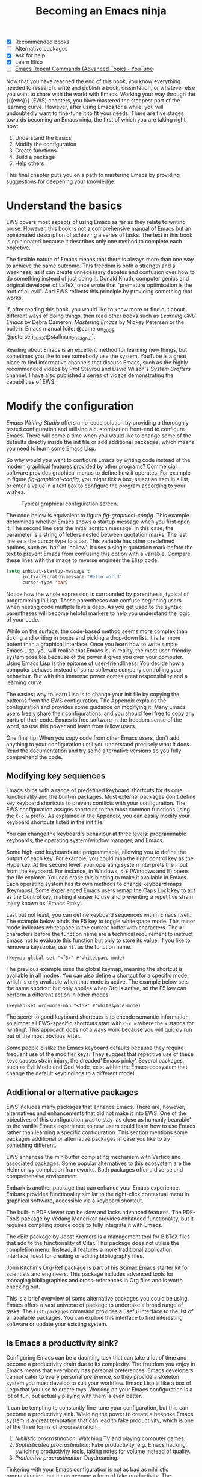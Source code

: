 #+title:        Becoming an Emacs ninja
#+bibliography: emacs-writing-studio.bib
#+startup:      content
:NOTES:
- [X] Recommended books
- [-] Alternative packages
- [X] Ask for help
- [X] Learn Elisp
- [-] [[https://www.youtube.com/watch?v=-mifMOjRBr8][Emacs Repeat Commands (Advanced Topic) - YouTube]]
:END:

Now that you have reached the end of this book, you know everything needed to research, write and publish a book, dissertation, or whatever else you want to share with the world with Emacs. Working your way through the {{{ews}}} (EWS) chapters, you have mastered the steepest part of the learning curve. However, after using Emacs for a while, you will undoubtedly want to fine-tune it to fit your needs. There are five stages towards becoming an Emacs ninja, the first of which you are taking right now:

1. Understand the basics
2. Modify the configuration
3. Create functions
4. Build a package
5. Help others

This final chapter puts you on a path to mastering Emacs by providing suggestions for deepening your knowledge.

* Understand the basics
EWS covers most aspects of using Emacs as far as they relate to writing prose. However, this book is not a comprehensive manual of Emacs but an opinionated description of achieving a series of tasks. The text in this book is opinionated because it describes only one method to complete each objective. 

The flexible nature of Emacs means that there is always more than one way to achieve the same outcome. This freedom is both a strength and a weakness, as it can create unnecessary debates and confusion over how to do something instead of just doing it. Donald Knuth, computer genius and original developer of LaTeX, once wrote that "premature optimisation is the root of all evil". And EWS reflects this principle by providing something that works.

If, after reading this book, you would like to know more or find out about different ways of doing things, then read other books such as /Learning GNU Emacs/ by Debra Cameron, /Mastering Emacs/ by Mickey Petersen or the built-in Emacs manual [cite: @cameron_2005; @petersen_2022;@stallman_2023_gnu;].

Reading about Emacs is an excellent method for learning new things, but sometimes you like to see somebody use the system. YouTube is a great place to find informative channels that discuss Emacs, such as the highly recommended videos by Prot Stavrou and David Wilson's /System Crafters/ channel. I have also published a series of videos demonstrating the capabilities of EWS.

* Modify the configuration
/Emacs Writing Studio/ offers a no-code solution by providing a thoroughly tested configuration and utilising a customisation front-end to configure Emacs. There will come a time when you would like to change some of the defaults directly inside the init file or add additional packages, which means you need to learn some Emacs Lisp.

So why would you want to configure Emacs by writing code instead of the modern graphical features provided by other programs? Commercial software provides graphical menus to define how it operates. For example, in figure [[fig-graphical-config]], you might tick a box, select an item in a list, or enter a value in a text box to configure the program according to your wishes.

#+caption: Typical graphical configuration screen.
#+name: fig-graphical-config
#+attr_html: :alt Typical graphical configuration screen :title Typical graphical configuration screen :width 80%
#+attr_latex: \textwidth
[[file:images/graphical-interface.png]]

The code below is equivalent to figure [[fig-graphical-config]]. This example determines whether Emacs shows a startup message when you first open it. The second line sets the initial scratch message. In this case, the parameter is a string of letters nested between quotation marks. The last line sets the cursor type to a bar. This variable has other predefined options, such as 'bar' or 'hollow'. It uses a single quotation mark before the text to prevent Emacs from confusing this option with a variable. Compare these lines with the image to reverse engineer the Elisp code.

#+begin_src emacs-lisp :tangle no :eval no
  (setq inhibit-startup-message t
        initial-scratch-message "Hello world"
        cursor-type 'bar)
#+end_src

Notice how the whole expression is surrounded by parenthesis, typical of programming in Lisp. These parentheses can confuse beginning users when nesting code multiple levels deep. As you get used to the syntax, parentheses will become helpful markers to help you understand the logic of your code.

While on the surface, the code-based method seems more complex than ticking and writing in boxes and picking a drop-down list, it is far more potent than a graphical interface. Once you learn how to write simple Emacs Lisp, you will realise that Emacs is, in reality, the most user-friendly system possible because of the power it gives you over your computer. Using Emacs Lisp is the epitome of user-friendliness. You decide how a computer behaves instead of some software company controlling your behaviour. But with this immense power comes great responsibility and a learning curve.

The easiest way to learn Lisp is to change your init file by copying the patterns from the EWS configuration. The Appendix explains the configuration and provides some guidance on modifying it. Many Emacs users freely share their configurations, and you should feel free to copy any parts of their code. Emacs is free software in the freedom sense of the word, so use this power and learn from fellow users.

One final tip: When you copy code from other Emacs users, don't add anything to your configuration until you understand precisely what it does. Read the documentation and try some alternative versions so you fully comprehend the code.

** Modifying key sequences
Emacs ships with a range of predefined keyboard shortcuts for its core functionality and the built-in packages. Most external packages don't define key keyboard shortcuts to prevent conflicts with your configuration. The EWS configuration assigns shortcuts to the most common functions using the =C-c w= prefix. As explained in the Appendix, you can easily modify your keyboard shortcuts listed in the init file.

You can change the keyboard's behaviour at three levels: programmable keyboards, the operating system/window manager, and Emacs.

Some high-end keyboards are programmable, allowing you to define the output of each key. For example, you could map the right control key as the Hyperkey. At the second level, your operating system interprets the input from the keyboard. For instance, in Windows, =s-E= (Windows and E) opens the file explorer. You can erase this binding to make it available in Emacs. Each operating system has its own methods to change keyboard maps (keymaps). Some experienced Emacs users remap the Caps Lock key to act as the Control key, making it easier to use and preventing a repetitive strain injury known as 'Emacs Pinky'.

Last but not least, you can define keyboard sequences within Emacs itself. The example below binds the F5 key to toggle whitespace mode. This minor mode indicates whitespace in the current buffer with characters. The =#'= characters before the function name are a technical requirement to instruct Emacs not to evaluate this function but only to store its value. If you like to remove a keystroke, use ~nil~ as the function name.

#+begin_src elisp :tangle no
  (keymap-global-set "<f5>" #'whitespace-mode)
#+end_src

The previous example uses the global keymap, meaning the shortcut is available in all modes. You can also define a shortcut for a specific mode, which is only available when that mode is active. The example below sets the same shortcut but only applies when Org is active, so the F5 key can perform a different action in other modes.

#+begin_src elisp :tangle no
  (keymap-set org-mode-map "<f5>" #'whitespace-mode)
#+end_src

The secret to good keyboard shortcuts is to encode semantic information, so almost all EWS-specific shortcuts start with =C-c w= where the =w= stands for 'writing'. This approach does not always work because you will quickly run out of the most obvious letter.

Some people dislike the Emacs keyboard defaults because they require frequent use of the modifier keys. They suggest that repetitive use of these keys causes strain injury, the dreaded’ Emacs pinky’. Several packages, such as Evil Mode and God Mode, exist within the Emacs ecosystem that change the default keybindings to a different model. 

** Additional or alternative packages
EWS includes many packages that enhance Emacs. There are, however, alternatives and enhancements that did not make it into EWS. One of the objectives of this configuration was to stay 'as close as humanly bearable' to the vanilla Emacs experience so new users could learn how to use Emacs rather than learning a specific configuration. This section mentions some packages additional or alternative packages in case you like to try something different.

EWS enhances the minibuffer completing mechanism with Vertico and associated packages. Some popular alternatives to this ecosystem are the Helm or Ivy completion frameworks. Both packages offer a diverse and comprehensive environment.

Embark is another package that can enhance your Emacs experience. Embark provides functionality similar to the right-click contextual menu in graphical software, accessible via a keyboard shortcut.

The built-in PDF viewer can be slow and lacks advanced features. The PDF-Tools package by Vedang Manerikar provides enhanced functionality, but it requires compiling source code to fully integrate it with Emacs.

The eBib package by Joost Kremers is a management tool for BibTeX files that add to the functionality of Citar. This package does not utilise the completion menu. Instead, it features a more traditional application interface, ideal for creating or editing bibliography files.

John Kitchin's Org-Ref package is part of his Scimax Emacs starter kit for scientists and engineers. This package includes advanced tools for managing bibliographies and cross-references in Org files and is worth checking out.

This is a brief overview of some alternative packages you could be using. Emacs offers a vast universe of package to undertake a broad range of tasks. The ~list-packages~ command provides a useful interface to the list of all available packages. You can explore this interface to find interesting software or update your existing system.

** Is Emacs a productivity sink?
Configuring Emacs can be a daunting task that can take a lot of time and become a productivity drain due to its complexity. The freedom you enjoy in Emacs means that everybody has personal preferences. Emacs developers cannot cater to every personal preference, so they provide a skeleton system you must develop to suit your workflow. Emacs Lisp is like a box of Lego that you use to create toys. Working on your Emacs configuration is a lot of fun, but actually playing with them is even better.

It can be tempting to constantly fine-tune your configuration, but this can become a productivity sink. Wielding the power to create a bespoke Emacs system is a great temptation that can lead to fake productivity, which is one of the three forms of procrastination:

1. /Nihilistic procrastination/: Watching TV and playing computer games.
2. /Sophisticated procrastination/: Fake productivity, e.g. Emacs hacking, switching productivity tools, taking notes for volume instead of quality.
3. /Productive procrastination/: Daydreaming.

Tinkering with your Emacs configuration is not as bad as nihilistic procrastination, but it can become a form of fake productivity. The productivity gains from fine-tuning your Emacs to cut out a few keystrokes from your workflow can take more time than you will save with your new workflow over the rest of your lifetime. The act of writing is about much more than the number of words you can type into your buffer. Writing is as much a contemplative act as it is about keyboard efficiency.

* Create functions
Suppose a computer is, in the words of Steve Jobs, a "bicycle for the mind". In that case, Emacs is the Hot Rod of the mind, providing ultimate computing freedom.

The third step in total computing freedom is writing bespoke functions to undertake tasks specific to your workflow. Most Emacs code exists because a user wants to achieve something that neither Emacs nor any existing package can do. The Emacs way is for you to develop your solution to the problem.

The code that runs Emacs is, for the most significant part, written as a collection of Elisp functions. The simplistic definition of a function is that it converts an input into an output. For example, every time you hit a letter on the keyboard in Emacs, the ~self-insert~ function turns the critical press into a character in the open buffer.

The code below shows the architecture of a simple Emacs function. When you run this command, Emacs will show a greeting in the echo area, extracting your name from the system.

#+begin_src elisp :eval no
  (defun ews-greet-user ()
    "Display a greeting message in the minibuffer."
    (interactive)
    (message "Hello %s, Welcome to Emacs." user-full-name))
#+end_src

Now, let's break down how this function works:

- The function starts with the ~defun~ macro to define a new function. In this case, the name of the function is ~ews-greet-user~. The function name starts with ~ews~, following informal naming conventions that recommend starting function names with a group or package name. The parentheses at the end are empty, which means that this function has no input.
- The second line describes what the function does. Each function in the system has a documentation string, which you can read with =C-h f=. For interactive functions, the first line of these help files is also shown in the completion menu in the minibuffer when using =M-x=.
- The ~(interactive)~ line converts the function into a command. This means that you can call it using =M-x ews-greet-user=, or bind it to a key sequence.
- The last line displays the message in the echo area with the ~message~ function. In this case, the =%s= is replaced by the content of the ~user-full-name~ variable.

You can write this function in the scratch buffer to try it out. Then, you need to activate it by placing the cursor after the last closing parenthesis and using =C-x C-e= (~eval-last-sexp~). This action registers the function in memory, after which you can call it with =M-x=.

You could add this function to your init file to make it available every Emacs session. However, I doubt the usefulness of this example.

How you use functions is only limited by your imagination. EWS comes with a set of bespoke functions in the =ews.el= file that enhances some of the basic functionality. To see a list of all available EWS commands, use =M-x ^ews=. This sequence shows all commands in the minibuffer completion menu that start with (=^=) 'ews'.

* Build a package
The next level of sophistication in Emacs is to share your bespoke functions with the world through a package. Most Emacs packages start with a user trying to solve a problem in their workflow and then deciding to share it with the world.

For example, my package Citar-Denote started with a desire to use Emacs for my bibliographic notes. I had no experience with Emacs coding, but I gave it a try anyway. I first published a rudimentary version of Citar-Denote. However, I was unable to figure out how to undertake specific tasks. As soon as I shared the code, other people quickly jumped in to assist, and soon, the Citar-Denote package became a fully functional tool for managing bibliographic notes.

* Help others
The final step in becoming an Emacs ninja is helping other people on their journey. You can help fellow users through various online forums, such as Reddit, which has active Emacs communities.

This book began as a website where I shared my experiences with Emacs as an author. As the website gained popularity, I converted it to the book you are now reading.

The EWS project is my way of giving back to the Emacs community and also helping me better understand how the software works. Some cynics suggest that "those who can't do, teach". However, teaching any subject is the best way to systematise your knowledge and become better at it.

So, your task as an Emacs Ninja is to help others who are less advanced in their journey. Tell other authors about the freedom that Emacs gives you as a researcher, author, educator, or whatever else you do. 

#+begin_export latex
\backmatter
#+end_export
